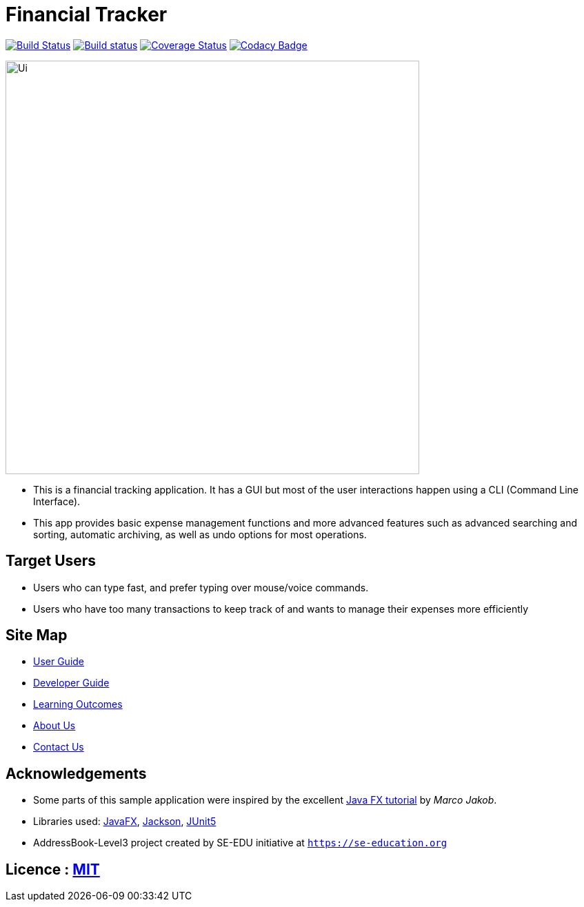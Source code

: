 = Financial Tracker
ifdef::env-github,env-browser[:relfileprefix: docs/]

image:https://travis-ci.com/AY1920S1-CS2103T-F12-4/main.svg?branch=master["Build Status", link="https://travis-ci.com/AY1920S1-CS2103T-F12-4/main"]
https://ci.appveyor.com/api/projects/status/opkxh7lhild648nb[image:https://ci.appveyor.com/api/projects/status/opkxh7lhild648nb?svg=true[Build status]]
https://coveralls.io/github/AY1920S1-CS2103T-F12-4/main?branch=master[image:https://coveralls.io/repos/github/AY1920S1-CS2103T-F12-4/main/badge.svg?branch=master[Coverage Status]]
https://www.codacy.com/manual/xinmingzh/main_2?utm_source=github.com&utm_medium=referral&utm_content=AY1920S1-CS2103T-F12-4/main&utm_campaign=Badge_Grade[image:https://api.codacy.com/project/badge/Grade/3b1c07bf944d4ea8b233872bc56a8a33[Codacy Badge]]

ifdef::env-github[]
image::docs/images/Ui.png[width="600"]
endif::[]

ifndef::env-github[]
image::images/Ui.png[width="600"]
endif::[]

* This is a financial tracking application. It has a GUI but most of the user interactions happen using a CLI (Command Line Interface).
* This app provides basic expense management functions and more advanced features such as advanced searching and sorting, automatic archiving, as well as undo options for most operations.

== Target Users
* Users who can type fast, and prefer typing over mouse/voice commands.
* Users who have too many transactions to keep track of and wants to manage their expenses more efficiently


== Site Map

* <<UserGuide#, User Guide>>
* <<DeveloperGuide#, Developer Guide>>
* <<LearningOutcomes#, Learning Outcomes>>
* <<AboutUs#, About Us>>
* <<ContactUs#, Contact Us>>

== Acknowledgements

* Some parts of this sample application were inspired by the excellent http://code.makery.ch/library/javafx-8-tutorial/[Java FX tutorial] by
_Marco Jakob_.
* Libraries used: https://openjfx.io/[JavaFX], https://github.com/FasterXML/jackson[Jackson], https://github.com/junit-team/junit5[JUnit5]
* AddressBook-Level3 project created by SE-EDU initiative at `https://se-education.org`

== Licence : link:LICENSE[MIT]

